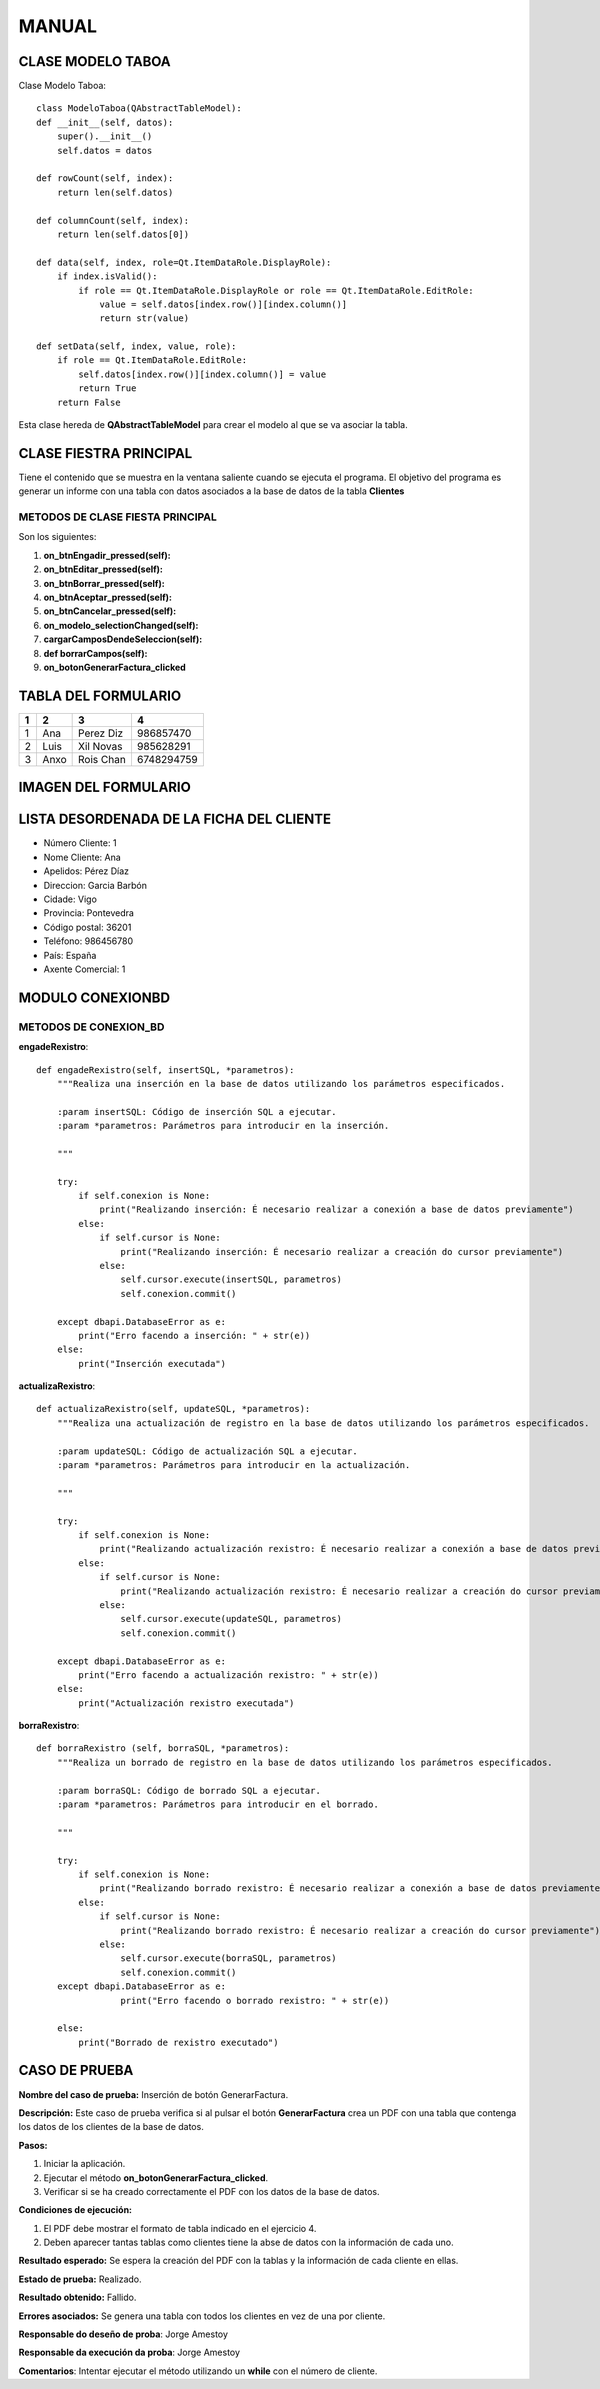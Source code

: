 MANUAL
======

CLASE MODELO TABOA
------------------

Clase Modelo Taboa::

    class ModeloTaboa(QAbstractTableModel):
    def __init__(self, datos):
        super().__init__()
        self.datos = datos

    def rowCount(self, index):
        return len(self.datos)

    def columnCount(self, index):
        return len(self.datos[0])

    def data(self, index, role=Qt.ItemDataRole.DisplayRole):
        if index.isValid():
            if role == Qt.ItemDataRole.DisplayRole or role == Qt.ItemDataRole.EditRole:
                value = self.datos[index.row()][index.column()]
                return str(value)

    def setData(self, index, value, role):
        if role == Qt.ItemDataRole.EditRole:
            self.datos[index.row()][index.column()] = value
            return True
        return False

Esta clase hereda de **QAbstractTableModel** para crear el modelo al que se va asociar
la tabla.


CLASE FIESTRA PRINCIPAL
-----------------------
Tiene el contenido que se muestra en la ventana saliente cuando se ejecuta el programa.
El objetivo del programa es generar un informe con una tabla con datos asociados a la base de datos
de la tabla **Clientes**

METODOS DE CLASE FIESTA PRINCIPAL
^^^^^^^^^^^^^^^^^^^^^^^^^^^^^^^^^
Son los siguientes:

1. **on_btnEngadir_pressed(self):**
2. **on_btnEditar_pressed(self):**
3. **on_btnBorrar_pressed(self):**
4. **on_btnAceptar_pressed(self):**
5. **on_btnCancelar_pressed(self):**
6. **on_modelo_selectionChanged(self):**
7. **cargarCamposDendeSeleccion(self):**
8. **def borrarCampos(self):**
9. **on_botonGenerarFactura_clicked**


TABLA DEL FORMULARIO
--------------------

+----------+------------+------------+-------------+
|    1     |      2     |     3      |      4      |
+==========+============+============+=============+
| 1        | Ana        | Perez Diz  |  986857470  |
+----------+------------+------------+-------------+
| 2        | Luis       | Xil Novas  |  985628291  |
+----------+------------+------------+-------------+
| 3        | Anxo       | Rois Chan  |  6748294759 |
+----------+------------+------------+-------------+


IMAGEN DEL FORMULARIO
---------------------

.. image:: _static/capturaFormulario.png

LISTA DESORDENADA DE LA FICHA DEL CLIENTE
-----------------------------------------

- Número Cliente: 1
- Nome Cliente: Ana
- Apelidos: Pérez Díaz
- Direccion: Garcia Barbón
- Cidade: Vigo
- Provincia: Pontevedra
- Código postal: 36201
- Teléfono: 986456780
- País: España
- Axente Comercial: 1

MODULO CONEXIONBD
-----------------

METODOS DE CONEXION_BD
^^^^^^^^^^^^^^^^^^^^^^

**engadeRexistro**::

    def engadeRexistro(self, insertSQL, *parametros):
        """Realiza una inserción en la base de datos utilizando los parámetros especificados.

        :param insertSQL: Código de inserción SQL a ejecutar.
        :param *parametros: Parámetros para introducir en la inserción.

        """

        try:
            if self.conexion is None:
                print("Realizando inserción: É necesario realizar a conexión a base de datos previamente")
            else:
                if self.cursor is None:
                    print("Realizando inserción: É necesario realizar a creación do cursor previamente")
                else:
                    self.cursor.execute(insertSQL, parametros)
                    self.conexion.commit()

        except dbapi.DatabaseError as e:
            print("Erro facendo a inserción: " + str(e))
        else:
            print("Inserción executada")



**actualizaRexistro**::

    def actualizaRexistro(self, updateSQL, *parametros):
        """Realiza una actualización de registro en la base de datos utilizando los parámetros especificados.

        :param updateSQL: Código de actualización SQL a ejecutar.
        :param *parametros: Parámetros para introducir en la actualización.

        """

        try:
            if self.conexion is None:
                print("Realizando actualización rexistro: É necesario realizar a conexión a base de datos previamente")
            else:
                if self.cursor is None:
                    print("Realizando actualización rexistro: É necesario realizar a creación do cursor previamente")
                else:
                    self.cursor.execute(updateSQL, parametros)
                    self.conexion.commit()

        except dbapi.DatabaseError as e:
            print("Erro facendo a actualización rexistro: " + str(e))
        else:
            print("Actualización rexistro executada")




**borraRexistro**::

    def borraRexistro (self, borraSQL, *parametros):
        """Realiza un borrado de registro en la base de datos utilizando los parámetros especificados.

        :param borraSQL: Código de borrado SQL a ejecutar.
        :param *parametros: Parámetros para introducir en el borrado.

        """

        try:
            if self.conexion is None:
                print("Realizando borrado rexistro: É necesario realizar a conexión a base de datos previamente")
            else:
                if self.cursor is None:
                    print("Realizando borrado rexistro: É necesario realizar a creación do cursor previamente")
                else:
                    self.cursor.execute(borraSQL, parametros)
                    self.conexion.commit()
        except dbapi.DatabaseError as e:
                    print("Erro facendo o borrado rexistro: " + str(e))

        else:
            print("Borrado de rexistro executado")



CASO DE PRUEBA
--------------

**Nombre del caso de prueba:** Inserción de botón GenerarFactura.

**Descripción:** Este caso de prueba verifica si al pulsar el botón **GenerarFactura** crea un PDF con una tabla
que contenga los datos de los clientes de la base de datos.

**Pasos:**

1. Iniciar la aplicación.
2. Ejecutar el método **on_botonGenerarFactura_clicked**.
3. Verificar si se ha creado correctamente el PDF con los datos de la base de datos.

**Condiciones de ejecución:**

1. El PDF debe mostrar el formato de tabla indicado en el ejercicio 4.
2. Deben aparecer tantas tablas como clientes tiene la abse de datos con la información de cada uno.


**Resultado esperado:** Se espera la creación del PDF con la tablas y la información de cada cliente en ellas.

**Estado de prueba:** Realizado.

**Resultado obtenido:** Fallido.

**Errores asociados:** Se genera una tabla con todos los clientes en vez de una por cliente.

**Responsable do deseño de proba**: Jorge Amestoy

**Responsable da execución da proba**: Jorge Amestoy

**Comentarios**: Intentar ejecutar el método utilizando un **while** con el número de cliente.

